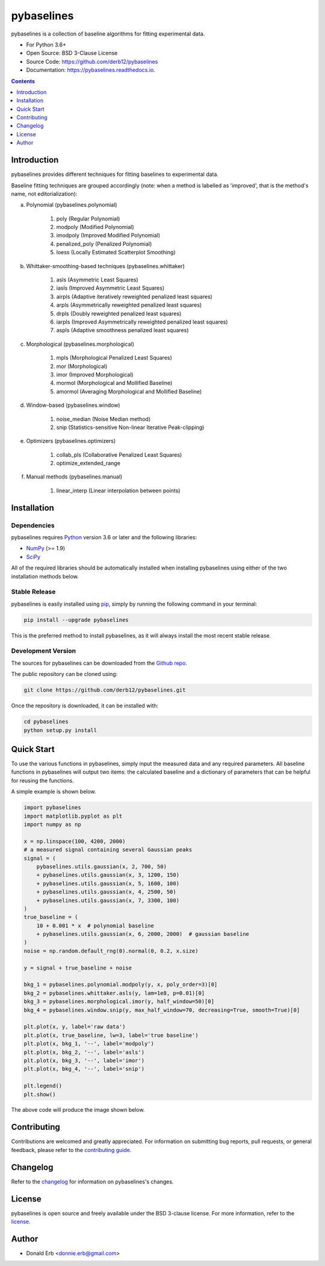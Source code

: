 ===========
pybaselines
===========

.. image:: https://img.shields.io/pypi/v/pybaselines.svg
    :target: https://pypi.python.org/pypi/pybaselines
    :alt: Most Recent Version

.. image:: https://readthedocs.org/projects/pybaselines/badge/?version=latest
    :target: https://pybaselines.readthedocs.io
    :alt: Documentation Status

.. image:: https://img.shields.io/pypi/pyversions/pybaselines.svg
    :target: https://pypi.python.org/pypi/pybaselines
    :alt: Supported Python versions

.. image:: https://img.shields.io/badge/license-BSD%203--Clause-blue.svg
    :target: https://github.com/derb12/pybaselines/tree/main/LICENSE.txt
    :alt: BSD 3-clause license


pybaselines is a collection of baseline algorithms for fitting experimental data.

* For Python 3.6+
* Open Source: BSD 3-Clause License
* Source Code: https://github.com/derb12/pybaselines
* Documentation: https://pybaselines.readthedocs.io.


.. contents:: **Contents**
    :depth: 1


Introduction
------------

pybaselines provides different techniques for fitting baselines to experimental data.

Baseline fitting techniques are grouped accordingly (note: when a method
is labelled as 'improved', that is the method's name, not editorialization):

a) Polynomial (pybaselines.polynomial)

    1) poly (Regular Polynomial)
    2) modpoly (Modified Polynomial)
    3) imodpoly (Improved Modified Polynomial)
    4) penalized_poly (Penalized Polynomial)
    5) loess (Locally Estimated Scatterplot Smoothing)

b) Whittaker-smoothing-based techniques (pybaselines.whittaker)

    1) asls (Asymmetric Least Squares)
    2) iasls (Improved Asymmetric Least Squares)
    3) airpls (Adaptive iteratively reweighted penalized least squares)
    4) arpls (Asymmetrically reweighted penalized least squares)
    5) drpls (Doubly reweighted penalized least squares)
    6) iarpls (Improved Asymmetrically reweighted penalized least squares)
    7) aspls (Adaptive smoothness penalized least squares)

c) Morphological (pybaselines.morphological)

    1) mpls (Morphological Penalized Least Squares)
    2) mor (Morphological)
    3) imor (Improved Morphological)
    4) mormol (Morphological and Mollified Baseline)
    5) amormol (Averaging Morphological and Mollified Baseline)

d) Window-based (pybaselines.window)

    1) noise_median (Noise Median method)
    2) snip (Statistics-sensitive Non-linear Iterative Peak-clipping)

e) Optimizers (pybaselines.optimizers)

    1) collab_pls (Collaborative Penalized Least Squares)
    2) optimize_extended_range

f) Manual methods (pybaselines.manual)

    1) linear_interp (Linear interpolation between points)


Installation
------------

Dependencies
~~~~~~~~~~~~

pybaselines requires `Python <https://python.org>`_ version 3.6 or later and the following libraries:

* `NumPy <https://numpy.org>`_ (>= 1.9)
* `SciPy <https://www.scipy.org/scipylib/index.html>`_


All of the required libraries should be automatically installed when installing pybaselines
using either of the two installation methods below.


Stable Release
~~~~~~~~~~~~~~

pybaselines is easily installed using `pip <https://pip.pypa.io>`_, simply by running
the following command in your terminal:

.. code-block:: console

    pip install --upgrade pybaselines

This is the preferred method to install pybaselines, as it will always install the
most recent stable release.


Development Version
~~~~~~~~~~~~~~~~~~~

The sources for pybaselines can be downloaded from the `Github repo`_.

The public repository can be cloned using:

.. code-block:: console

    git clone https://github.com/derb12/pybaselines.git


Once the repository is downloaded, it can be installed with:

.. code-block:: console

    cd pybaselines
    python setup.py install


.. _Github repo: https://github.com/derb12/pybaselines


Quick Start
-----------

To use the various functions in pybaselines, simply input the measured
data and any required parameters. All baseline functions in pybaselines
will output two items: the calculated baseline and a dictionary of parameters
that can be helpful for reusing the functions.

A simple example is shown below.

.. code-block:: python

    import pybaselines
    import matplotlib.pyplot as plt
    import numpy as np

    x = np.linspace(100, 4200, 2000)
    # a measured signal containing several Gaussian peaks
    signal = (
        pybaselines.utils.gaussian(x, 2, 700, 50)
        + pybaselines.utils.gaussian(x, 3, 1200, 150)
        + pybaselines.utils.gaussian(x, 5, 1600, 100)
        + pybaselines.utils.gaussian(x, 4, 2500, 50)
        + pybaselines.utils.gaussian(x, 7, 3300, 100)
    )
    true_baseline = (
        10 + 0.001 * x  # polynomial baseline
        + pybaselines.utils.gaussian(x, 6, 2000, 2000)  # gaussian baseline
    )
    noise = np.random.default_rng(0).normal(0, 0.2, x.size)

    y = signal + true_baseline + noise

    bkg_1 = pybaselines.polynomial.modpoly(y, x, poly_order=3)[0]
    bkg_2 = pybaselines.whittaker.asls(y, lam=1e8, p=0.01)[0]
    bkg_3 = pybaselines.morphological.imor(y, half_window=50)[0]
    bkg_4 = pybaselines.window.snip(y, max_half_window=70, decreasing=True, smooth=True)[0]

    plt.plot(x, y, label='raw data')
    plt.plot(x, true_baseline, lw=3, label='true baseline')
    plt.plot(x, bkg_1, '--', label='modpoly')
    plt.plot(x, bkg_2, '--', label='asls')
    plt.plot(x, bkg_3, '--', label='imor')
    plt.plot(x, bkg_4, '--', label='snip')

    plt.legend()
    plt.show()


The above code will produce the image shown below.

.. image:: https://github.com/derb12/baselines/raw/main/docs/images/quickstart.jpg
   :align: center
   :alt: various baselines


Contributing
------------

Contributions are welcomed and greatly appreciated. For information on submitting bug reports,
pull requests, or general feedback, please refer to the `contributing guide`_.

.. _contributing guide: https://github.com/derb12/pybaselines/tree/main/docs/contributing.rst


Changelog
---------

Refer to the changelog_ for information on pybaselines's changes.

.. _changelog: https://github.com/derb12/pybaselines/tree/main/CHANGELOG.rst


License
-------

pybaselines is open source and freely available under the BSD 3-clause license.
For more information, refer to the license_.

.. _license: https://github.com/derb12/pybaselines/tree/main/LICENSE.txt


Author
------

* Donald Erb <donnie.erb@gmail.com>
